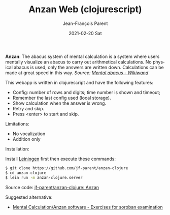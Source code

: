 #+TITLE:       Anzan Web (clojurescript)
#+AUTHOR:      Jean-François Parent
#+EMAIL:       parent.j.f@gmail.com
#+DATE:        2021-02-20 Sat
#+URI:         /blog/%y/%m/%d/anzan-web-clojurescript
#+KEYWORDS:    anzan,clojure,clojurescript
#+TAGS:        anzan,clojure,clojurescript
#+LANGUAGE:    en
#+OPTIONS:     H:3 num:nil toc:nil \n:nil ::t |:t ^:nil -:nil f:t *:t <:t
#+DESCRIPTION: <TODO: insert your description here>

*Anzan*: The abacus system of mental calculation is a system where users mentally visualize an abacus to carry out arithmetical calculations. No physical abacus is used; only the answers are written down. Calculations can be made at great speed in this way. /Source: [[https://www.wikiwand.com/en/Mental_abacus][Mental abacus - Wikiwand]]/

#+BEGIN_EXPORT html
<img src="/media/images/anzan.png" />
#+END_EXPORT

This webapp is written in clojurescript and have the following features:

- Config: number of rows and digits; time number is shown and timeout;
- Remember the last config used (local storage).
- Show calculation when the answer is wrong.
- Retry and skip.
- Press <enter> to start and skip.

Limitations:

- No vocalization
- Addition only

Installation:

Install [[https://leiningen.org/][Leiningen]] first then execute these commands:
#+BEGIN_SRC bash
$ git clone https://github.com/jf-parent/anzan-clojure
$ cd anzan-clojure
$ lein run -m anzan-clojure.server
#+END_SRC

Source code: [[https://github.com/jf-parent/anzan-clojure][jf-parent/anzan-clojure: Anzan]]

Suggested alternative:

- [[https://www.sorobanexam.org/anzan.html][Mental Calculation/Anzan software - Exercises for soroban examination]]
